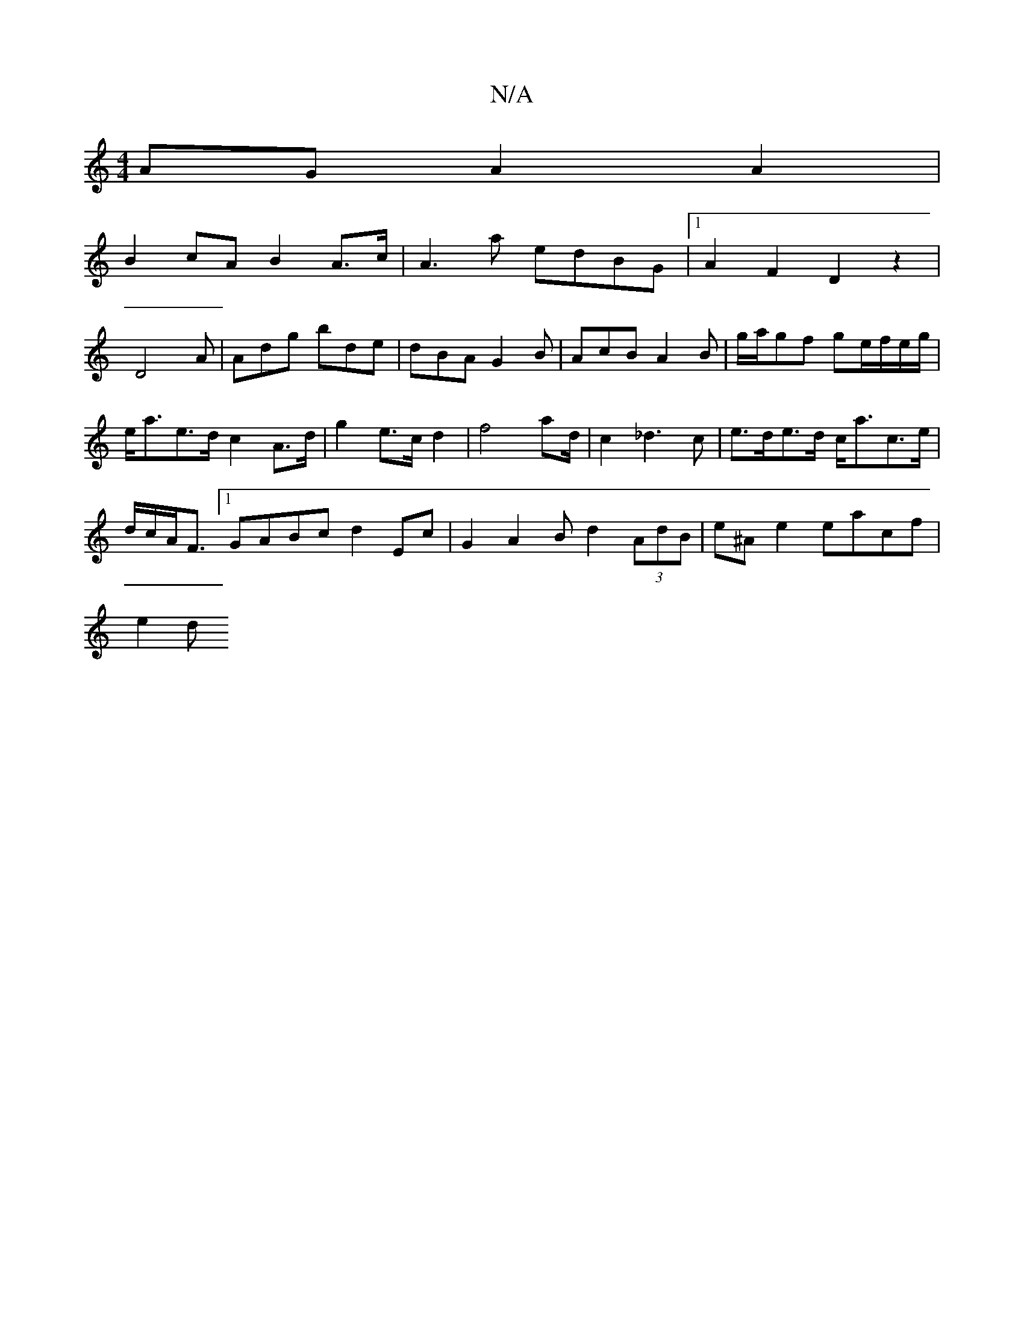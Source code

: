 X:1
T:N/A
M:4/4
R:N/A
K:Cmajor
AG A2A2|
B2cA B2A>c|A3a edBG|1 A2F2D2z2|D4A|Adg bde|dBA G2B|AcB A2B|g/a/gf ge/f/e/g/ | e<ae>d c2 A>d | g2e>c d2|f4a2/2d/2-2|c2_d3c | e>de>d c<ac>e |
d/c/A<F[1 GABc d2 Ec|G2A2 Bd2(3AdB|e^A e2 eacf|
e2d